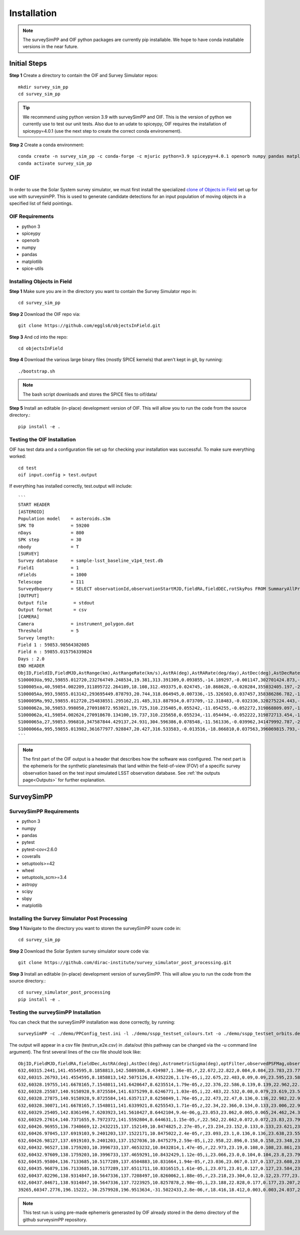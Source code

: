 Installation
=================

.. note::
   The surveySimPP and OIF python packages are currently pip installable. We hope to have conda installable versions in the near future.

Initial Steps
-----------------------
**Step 1** Create a directory to contain the OIF and Survey Simulator repos::

   mkdir survey_sim_pp
   cd survey_sim_pp

.. tip::
   We recommend using python version 3.9 with surveySimPP and OIF. This is the version of python we currently use to test our unit tests. Also due to an udate to spiceypy, OIF requires the installation of spiceypy=4.0.1 (use the next step to create the correct conda environement).

**Step 2** Create a conda environment::

   conda create -n survey_sim_pp -c conda-forge -c mjuric python=3.9 spiceypy=4.0.1 openorb numpy pandas matplotlib spice-utils pip
   conda activate survey_sim_pp

   
OIF
-----------------------
In order to use the Solar System survey simulator, we must first install the specialized 
`clone of Objects in Field <https://github.com/eggls6/objectsInField>`_ set up for use with surveysimPP. 
This is used to generate candidate detections for an input population of 
moving objects in a specified list of field pointings.

OIF Requirements
~~~~~~~~~~~~~~~~~~~
*  python 3 
*  spiceypy 
*  openorb 
*  numpy 
*  pandas 
*  matplotlib 
*  spice-utils

Installing Objects in Field
~~~~~~~~~~~~~~~~~~~~~~~~~~~~~
**Step 1** Make sure you are in the directory you want to contain the Survey Simulator repo in::

   cd survey_sim_pp
   
**Step 2** Download the OIF repo via::
    
   git clone https://github.com/eggls6/objectsInField.git
   
**Step 3** And cd into the repo::

   cd objectsInField
   
**Step 4** Download the various large binary files (mostly SPICE kernels) that aren't kept in git, by running::

   ./bootstrap.sh
   
.. note::
   The bash script downloads and stores the SPICE files to oif/data/  

**Step 5** Install an editable (in-place) development version of OIF. This will allow you to run the code from the source directory.::

   pip install -e .

Testing the OIF Installation
~~~~~~~~~~~~~~~~~~~~~~~~~~~~~~~~
OIF has test data and a configuration file set up for checking your installation was successful. To  make sure everything worked::

   cd test
   oif input.config > test.output

If everything has installed correctly, test.output will include::
   
   ```
   START HEADER
   [ASTEROID]
   Population model    = asteroids.s3m
   SPK T0              = 59200
   nDays               = 800
   SPK step            = 30
   nbody               = T
   [SURVEY]
   Survey database     = sample-lsst_baseline_v1p4_test.db
   Field1              = 1
   nFields             = 1000
   Telescope           = I11
   Surveydbquery       = SELECT observationId,observationStartMJD,fieldRA,fieldDEC,rotSkyPos FROM SummaryAllProps order by observationStartMJD
   [OUTPUT]
   Output file          = stdout
   Output format        = csv
   [CAMERA]
   Camera              = instrument_polygon.dat
   Threshold           = 5
   Survey length:
   Field 1 : 59853.98564382085
   Field n : 59855.015756339824
   Days : 2.0
   END HEADER
   ObjID,FieldID,FieldMJD,AstRange(km),AstRangeRate(km/s),AstRA(deg),AstRARate(deg/day),AstDec(deg),AstDecRate(deg/day),Ast-Sun(J2000x)(km),Ast-Sun(J2000y)(km),Ast-Sun(J2000z)(km),Ast-Sun(J2000vx)(km/s),Ast-Sun(J2000vy)(km/s),Ast-Sun(J2000vz)(km/s),Obs-Sun(J2000x)(km),Obs-Sun(J2000y)(km),Obs-Sun(J2000z)(km),Obs-Sun(J2000vx)(km/s),Obs-Sun(J2000vy)(km/s),Obs-Sun(J2000vz)(km/s),Sun-Ast-Obs(deg),V,V(H=0)
   S100003Ua,992,59855.012720,232764749.248534,19.381,313.391309,0.093855,-14.189297,-0.001147,302701424.873,-141376977.611,-47258199.518,10.938,16.381,6.838,147675817.300,22607836.793,9798564.669,-5.071,27.085,11.641,22.025168,12.229,3.789
   S100005xa,40,59854.002209,311895722.264189,18.108,312.493375,0.024745,-10.868628,-0.020284,355032405.197,-205593003.122,-50029660.233,8.437,15.234,7.005,148124584.428,20259701.559,8780700.962,-4.542,27.134,11.674,17.656392,14.416,4.726
   S100005Aa,993,59855.013142,293695449.878793,20.744,318.064945,0.007336,-15.326503,0.037457,358386286.782,-166683879.872,-67830362.667,10.529,13.637,8.301,147675632.576,22608823.379,9798988.673,-5.072,27.086,11.641,17.493547,24.184,4.524
   S100005Ma,992,59855.012720,254838551.295162,21.485,313.887934,0.073709,-12.318483,-0.032336,320275224.443,-156825113.314,-44570113.955,11.907,14.784,5.431,147675817.300,22607836.793,9798564.669,-5.071,27.085,11.641,20.397744,24.442,4.072
   S1000062a,30,59853.998050,270910872.953021,19.725,310.235405,0.055242,-11.054255,-0.052272,319868809.097,-182725429.454,-43167528.027,9.881,14.682,5.085,148126215.412,20249952.751,8776505.940,-4.535,27.125,11.674,20.257467,19.559,4.269
   S1000062a,41,59854.002624,270918670.134100,19.737,310.235658,0.055234,-11.054494,-0.052222,319872713.454,-182719627.936,-43165518.813,9.881,14.682,5.085,148124421.707,20260673.486,8781119.116,-4.543,27.135,11.674,20.258390,19.559,4.269
   S1000065a,27,59853.996810,347587844.429137,24.931,304.596386,0.078548,-11.561336,-0.039962,341479992.787,-260072351.727,-60887212.973,13.465,10.548,3.929,148126701.218,20247046.556,8775255.097,-4.533,27.122,11.674,18.177937,18.802,5.082
   S1000066a,995,59855.013982,361677977.928847,20.427,316.533583,-0.013516,-18.866810,0.037563,396069815.793,-212830311.061,-107155733.445,8.957,12.503,7.633,147675264.406,22610789.339,9799833.539,-5.073,27.088,11.640,15.593138,20.721,5.221
   ```

.. note::
   The first part of the OIF output is a header that describes how the software was configured. The next part is the ephemeris for the synthetic planetesimals that land within the field-of-view (FOV) of a specific survey observation based on the test input simulated LSST observation database. See :ref:`the outputs page<Outputs>` for further explanation.

SurveySimPP
-----------------------------

SurveySimPP Requirements
~~~~~~~~~~~~~~~~~~~~~~~~~~
*  python 3
*  numpy
*  pandas
*  pytest
*  pytest-cov<2.6.0
*  coveralls
*  setuptools>=42
*  wheel
*  setuptools_scm>=3.4
*  astropy
*  scipy
*  sbpy
*  matplotlib


Installing the Survey Simulator Post Processing 
~~~~~~~~~~~~~~~~~~~~~~~~~~~~~~~~~~~~~~~~~~~~~~~~~~~
**Step 1** Navigate to the directory you want to storen the surveySimPP soure code in::

   cd survey_sim_pp
   
**Step 2** Download the Solar System survey simulator soure code via::

   git clone https://github.com/dirac-institute/survey_simulator_post_processing.git
   
**Step 3** Install an editable (in-place) development version of surveySimPP. This will allow you to run the code from the source directory.::

   cd survey_simulator_post_processing
   pip install -e .


Testing the surveySimPP Installation
~~~~~~~~~~~~~~~~~~~~~~~~~~~~~~~~~~~~
You can check that the surveySimPP installation was done correctly, by running::

   surveySimPP -c ./demo/PPConfig_test.ini -l ./demo/sspp_testset_colours.txt -o ./demo/sspp_testset_orbits.des -p ./demo/example_oif_output.txt -u ./data/out/ -t testrun_e2e
   
The output will appear in a csv file (testrun_e2e.csv) in .data/out (this pathway can be changed via the -u command line argument). The first several lines of the csv file should look like::

   ObjID,FieldMJD,fieldRA,fieldDec,AstRA(deg),AstDec(deg),AstrometricSigma(deg),optFilter,observedPSFMag,observedTrailedSourceMag,PhotometricSigmaPSF(mag),PhotometricSigmaTrailedSource(mag),fiveSigmaDepth,fiveSigmaDepthAtSource
   632,60315.2441,141.4554595,8.1858813,142.5089386,8.434987,1.36e-05,r,22.672,22.822,0.084,0.084,23.783,23.771
   632,60315.26793,141.4554595,8.1858813,142.5075126,8.4352226,1.17e-05,i,22.675,22.483,0.09,0.09,23.595,23.583
   632,60328.19755,141.6678165,7.1548011,141.6420647,8.6235514,1.79e-05,z,22.376,22.586,0.139,0.139,22.962,22.918
   632,60328.25587,140.9158928,9.8725584,141.6375299,8.6246771,1.03e-05,i,22.483,22.532,0.08,0.079,23.619,23.579
   632,60328.27875,140.9158928,9.8725584,141.6357117,8.6250849,1.76e-05,z,22.473,22.47,0.136,0.136,22.982,22.943
   632,60328.30071,141.6678165,7.1548011,141.6339921,8.6255543,1.71e-05,z,22.34,22.366,0.134,0.133,23.006,22.962
   632,60329.25405,142.8361496,7.6203923,141.5610427,8.6442104,9.4e-06,g,23.053,23.062,0.065,0.065,24.462,24.39
   632,60329.27614,140.7371655,9.7972372,141.5592804,8.644631,1.15e-05,r,22.562,22.662,0.072,0.072,23.83,23.794
   632,60426.96955,136.7340669,12.2432215,137.152149,10.8474825,2.27e-05,r,23.234,23.152,0.133,0.133,23.621,23.579
   632,60426.97045,137.6919103,9.2401203,137.1522171,10.8475022,2.4e-05,r,23.093,23.1,0.136,0.136,23.638,23.552
   632,60426.98127,137.6919103,9.2401203,137.1527036,10.8475279,2.59e-05,i,22.958,22.896,0.158,0.158,23.348,23.263
   632,60432.96527,138.1759203,10.3996733,137.4653232,10.8432814,1.47e-05,r,22.973,23.19,0.108,0.108,23.861,23.858
   632,60432.97609,138.1759203,10.3996733,137.4659291,10.8432429,1.12e-05,i,23.066,23.0,0.104,0.104,23.8,23.797
   632,60435.95804,136.7133685,10.5177289,137.6504883,10.831664,1.94e-05,r,23.036,23.067,0.137,0.137,23.608,23.6
   632,60435.96879,136.7133685,10.5177289,137.6511711,10.8316515,1.61e-05,i,23.071,23.01,0.127,0.127,23.584,23.576
   632,60437.02296,138.9314847,10.5647336,137.7208497,10.8260062,1.88e-05,r,23.218,23.304,0.12,0.12,23.777,23.757
   632,60437.04671,138.9314847,10.5647336,137.7223925,10.8257878,2.98e-05,i,23.188,22.828,0.177,0.177,23.207,23.187
   39265,60347.2776,196.15222,-30.2579928,196.9513634,-31.5022433,2.8e-06,r,18.416,18.412,0.003,0.003,24.037,24.0

.. note::
   This test run is using pre-made ephemeris generasted by OIF already stored in the demo directory of the github surveysimPP repository. 
